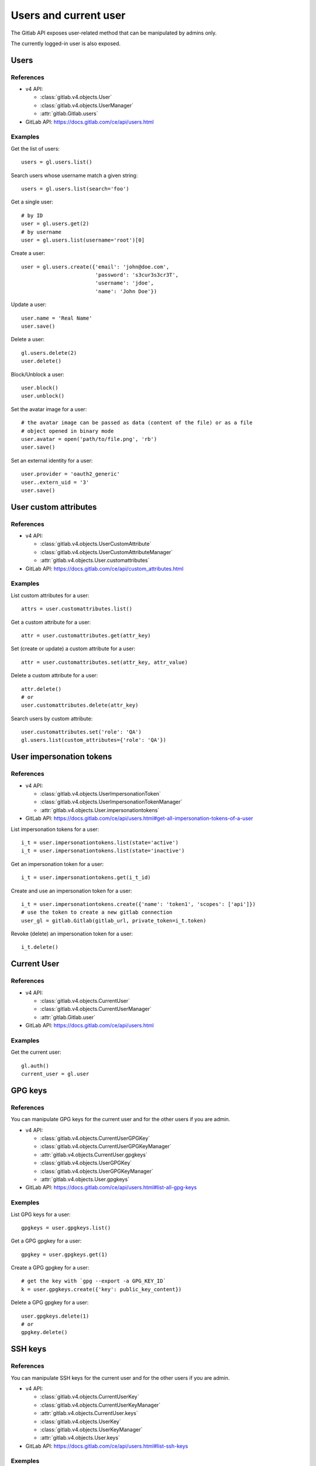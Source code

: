 ######################
Users and current user
######################

The Gitlab API exposes user-related method that can be manipulated by admins
only.

The currently logged-in user is also exposed.

Users
=====

References
----------

* v4 API:

  + :class:`gitlab.v4.objects.User`
  + :class:`gitlab.v4.objects.UserManager`
  + :attr:`gitlab.Gitlab.users`

* GitLab API: https://docs.gitlab.com/ce/api/users.html

Examples
--------

Get the list of users::

    users = gl.users.list()

Search users whose username match a given string::

    users = gl.users.list(search='foo')

Get a single user::

    # by ID
    user = gl.users.get(2)
    # by username
    user = gl.users.list(username='root')[0]

Create a user::

    user = gl.users.create({'email': 'john@doe.com',
                            'password': 's3cur3s3cr3T',
                            'username': 'jdoe',
                            'name': 'John Doe'})

Update a user::

    user.name = 'Real Name'
    user.save()

Delete a user::

    gl.users.delete(2)
    user.delete()

Block/Unblock a user::

    user.block()
    user.unblock()

Set the avatar image for a user::

    # the avatar image can be passed as data (content of the file) or as a file
    # object opened in binary mode
    user.avatar = open('path/to/file.png', 'rb')
    user.save()

Set an external identity for a user::

    user.provider = 'oauth2_generic'
    user..extern_uid = '3'
    user.save()

User custom attributes
======================

References
----------

* v4 API:

  + :class:`gitlab.v4.objects.UserCustomAttribute`
  + :class:`gitlab.v4.objects.UserCustomAttributeManager`
  + :attr:`gitlab.v4.objects.User.customattributes`

* GitLab API: https://docs.gitlab.com/ce/api/custom_attributes.html

Examples
--------

List custom attributes for a user::

    attrs = user.customattributes.list()

Get a custom attribute for a user::

    attr = user.customattributes.get(attr_key)

Set (create or update) a custom attribute for a user::

    attr = user.customattributes.set(attr_key, attr_value)

Delete a custom attribute for a user::

    attr.delete()
    # or
    user.customattributes.delete(attr_key)

Search users by custom attribute::

    user.customattributes.set('role': 'QA')
    gl.users.list(custom_attributes={'role': 'QA'})

User impersonation tokens
=========================

References
----------

* v4 API:

  + :class:`gitlab.v4.objects.UserImpersonationToken`
  + :class:`gitlab.v4.objects.UserImpersonationTokenManager`
  + :attr:`gitlab.v4.objects.User.impersonationtokens`

* GitLab API: https://docs.gitlab.com/ce/api/users.html#get-all-impersonation-tokens-of-a-user

List impersonation tokens for a user::

    i_t = user.impersonationtokens.list(state='active')
    i_t = user.impersonationtokens.list(state='inactive')

Get an impersonation token for a user::

    i_t = user.impersonationtokens.get(i_t_id)

Create and use an impersonation token for a user::

    i_t = user.impersonationtokens.create({'name': 'token1', 'scopes': ['api']})
    # use the token to create a new gitlab connection
    user_gl = gitlab.Gitlab(gitlab_url, private_token=i_t.token)

Revoke (delete) an impersonation token for a user::

    i_t.delete()

Current User
============

References
----------

* v4 API:

  + :class:`gitlab.v4.objects.CurrentUser`
  + :class:`gitlab.v4.objects.CurrentUserManager`
  + :attr:`gitlab.Gitlab.user`

* GitLab API: https://docs.gitlab.com/ce/api/users.html

Examples
--------

Get the current user::

    gl.auth()
    current_user = gl.user

GPG keys
========

References
----------

You can manipulate GPG keys for the current user and for the other users if you
are admin.

* v4 API:

  + :class:`gitlab.v4.objects.CurrentUserGPGKey`
  + :class:`gitlab.v4.objects.CurrentUserGPGKeyManager`
  + :attr:`gitlab.v4.objects.CurrentUser.gpgkeys`
  + :class:`gitlab.v4.objects.UserGPGKey`
  + :class:`gitlab.v4.objects.UserGPGKeyManager`
  + :attr:`gitlab.v4.objects.User.gpgkeys`

* GitLab API: https://docs.gitlab.com/ce/api/users.html#list-all-gpg-keys

Exemples
--------

List GPG keys for a user::

    gpgkeys = user.gpgkeys.list()

Get a GPG gpgkey for a user::

    gpgkey = user.gpgkeys.get(1)

Create a GPG gpgkey for a user::

    # get the key with `gpg --export -a GPG_KEY_ID`
    k = user.gpgkeys.create({'key': public_key_content})

Delete a GPG gpgkey for a user::

    user.gpgkeys.delete(1)
    # or
    gpgkey.delete()

SSH keys
========

References
----------

You can manipulate SSH keys for the current user and for the other users if you
are admin.

* v4 API:

  + :class:`gitlab.v4.objects.CurrentUserKey`
  + :class:`gitlab.v4.objects.CurrentUserKeyManager`
  + :attr:`gitlab.v4.objects.CurrentUser.keys`
  + :class:`gitlab.v4.objects.UserKey`
  + :class:`gitlab.v4.objects.UserKeyManager`
  + :attr:`gitlab.v4.objects.User.keys`

* GitLab API: https://docs.gitlab.com/ce/api/users.html#list-ssh-keys

Exemples
--------

List SSH keys for a user::

    keys = user.keys.list()

Create an SSH key for a user::

    k = user.keys.create({'title': 'my_key',
                          'key': open('/home/me/.ssh/id_rsa.pub').read()})

Delete an SSH key for a user::

    user.keys.delete(1)
    # or
    key.delete()

Emails
======

References
----------

You can manipulate emails for the current user and for the other users if you
are admin.

* v4 API:

  + :class:`gitlab.v4.objects.CurrentUserEmail`
  + :class:`gitlab.v4.objects.CurrentUserEmailManager`
  + :attr:`gitlab.v4.objects.CurrentUser.emails`
  + :class:`gitlab.v4.objects.UserEmail`
  + :class:`gitlab.v4.objects.UserEmailManager`
  + :attr:`gitlab.v4.objects.User.emails`

* GitLab API: https://docs.gitlab.com/ce/api/users.html#list-emails

Exemples
--------

List emails for a user::

    emails = user.emails.list()

Get an email for a user::

    email = gl.user_emails.list(1, user_id=1)
    # or
    email = user.emails.get(1)

Create an email for a user::

    k = user.emails.create({'email': 'foo@bar.com'})

Delete an email for a user::

    user.emails.delete(1)
    # or
    email.delete()

Users activities
================

References
----------

* admin only

* v4 API:

  + :class:`gitlab.v4.objects.UserActivities`
  + :class:`gitlab.v4.objects.UserActivitiesManager`
  + :attr:`gitlab.Gitlab.user_activities`

* GitLab API: https://docs.gitlab.com/ce/api/users.html#get-user-activities-admin-only

Examples
--------

Get the users activities::

    activities = gl.user_activities.list(all=True, as_list=False)
